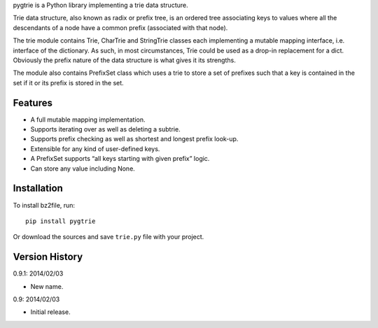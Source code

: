 pygtrie is a Python library implementing a trie data structure.

Trie data structure, also known as radix or prefix tree, is an ordered
tree associating keys to values where all the descendants of a node
have a common prefix (associated with that node).

The trie module contains Trie, CharTrie and StringTrie classes each
implementing a mutable mapping interface, i.e. interface of the
dictionary.  As such, in most circumstances, Trie could be used as
a drop-in replacement for a dict.  Obviously the prefix nature of the
data structure is what gives it its strengths.

The module also contains PrefixSet class which uses a trie to store
a set of prefixes such that a key is contained in the set if it or its
prefix is stored in the set.

Features
--------

- A full mutable mapping implementation.

- Supports iterating over as well as deleting a subtrie.

- Supports prefix checking as well as shortest and longest prefix
  look-up.

- Extensible for any kind of user-defined keys.

- A PrefixSet supports “all keys starting with given prefix” logic.

- Can store any value including None.

Installation
------------

To install bz2file, run::

    pip install pygtrie

Or download the sources and save ``trie.py`` file with your project.

Version History
---------------

0.9.1: 2014/02/03

- New name.

0.9: 2014/02/03

- Initial release.
